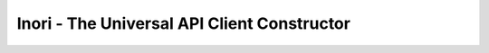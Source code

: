 Inori - The Universal API Client Constructor
============================================

.. image:: https://img.shields.io/pypi/v/inori.svg
    :target: https://pypi.org/project/inori
    :alt: PyPI

.. image:: https://img.shields.io/pypi/pyversions/inori.svg
    :alt: PyPI - Python Version
    :target: https://github.com/jsfehler/inori

.. image:: https://img.shields.io/github/license/jsfehler/inori.svg
    :alt: GitHub
    :target: https://github.com/jsfehler/inori/blob/master/LICENSE
